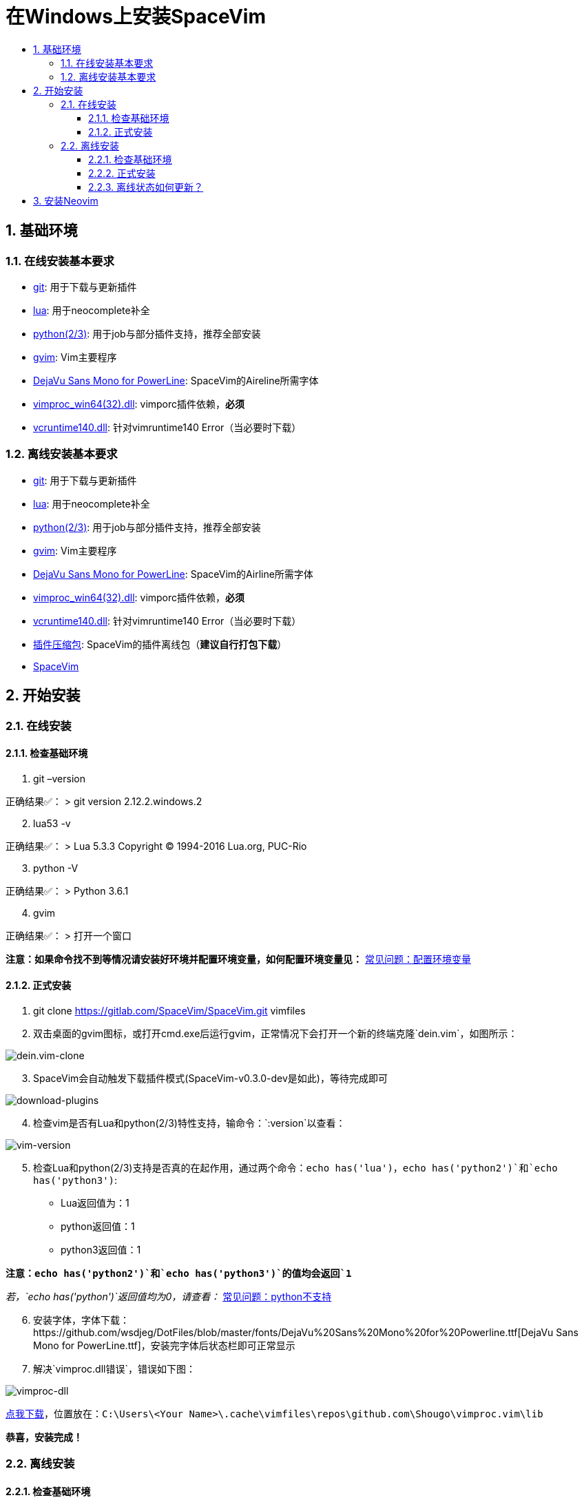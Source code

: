 = 在Windows上安装SpaceVim
:sectnums:
:toc:
:toclevels: 4
:toc-title:

== 基础环境

=== 在线安装基本要求

* https://git-scm.com/download[git]: 用于下载与更新插件
* http://luabinaries.sourceforge.net/download.html[lua]: 用于neocomplete补全
* https://www.python.org/downloads[python(2/3)]: 用于job与部分插件支持，推荐全部安装
* https://github.com/vim/vim-win32-installer/releases[gvim]: Vim主要程序
* https://github.com/wsdjeg/DotFiles/blob/master/fonts/DejaVu%20Sans%20Mono%20for%20Powerline.ttf[DejaVu Sans Mono for PowerLine]: SpaceVim的Aireline所需字体
* https://github.com/Shougo/vimproc.vim/releases[vimproc_win64(32).dll]: vimporc插件依赖，*必须*
* https://www.dllme.com/dll/download/29939/vcruntime140.dll[vcruntime140.dll]: 针对vimruntime140 Error（当必要时下载）

=== 离线安装基本要求

* https://git-scm.com/download[git]: 用于下载与更新插件
* http://luabinaries.sourceforge.net/download.html[lua]: 用于neocomplete补全
* https://www.python.org/downloads[python(2/3)]: 用于job与部分插件支持，推荐全部安装
* https://github.com/vim/vim-win32-installer/releases[gvim]: Vim主要程序
* https://github.com/wsdjeg/DotFiles/blob/master/fonts/DejaVu%20Sans%20Mono%20for%20Powerline.ttf[DejaVu Sans Mono for PowerLine]: SpaceVim的Airline所需字体
* https://github.com/Shougo/vimproc.vim/releases[vimproc_win64(32).dll]: vimporc插件依赖，*必须*
* https://www.dllme.com/dll/download/29939/vcruntime140.dll[vcruntime140.dll]: 针对vimruntime140 Error（当必要时下载）
* https://github.com/Gabirel/Hack-SpaceVim/releases[插件压缩包]: SpaceVim的插件离线包（*建议自行打包下载*）
* https://gitlab.com/SpaceVim/SpaceVim.git[SpaceVim]

== 开始安装

=== 在线安装

==== 检查基础环境

[arabic]
. git –version

正确结果✅： > git version 2.12.2.windows.2

[arabic, start=2]
. lua53 -v

正确结果✅： > Lua 5.3.3 Copyright (C) 1994-2016 Lua.org, PUC-Rio

[arabic, start=3]
. python -V

正确结果✅： > Python 3.6.1

[arabic, start=4]
. gvim

正确结果✅： > 打开一个窗口

*注意：如果命令找不到等情况请安装好环境并配置环境变量，如何配置环境变量见：* link:../FAQ.adoc#配置环境变量[常见问题：配置环境变量]

==== 正式安装

[arabic]
. git clone https://gitlab.com/SpaceVim/SpaceVim.git vimfiles
. 双击桌面的gvim图标，或打开cmd.exe后运行gvim，正常情况下会打开一个新的终端克隆`dein.vim`，如图所示：

image:https://gist.githubusercontent.com/Gabirel/b71a01cce86df216abd4fd0968864942/raw/2ac0304f46db1c6470f8f4982296d08875de2894/clone-dein.vim.PNG[dein.vim-clone]

[arabic, start=3]
. SpaceVim会自动触发下载插件模式(SpaceVim-v0.3.0-dev是如此)，等待完成即可

image:https://gist.github.com/Gabirel/b71a01cce86df216abd4fd0968864942/raw/a6de44e130d2c5ec1dec28601b8d952c8231f0a0/download-plugins.PNG[download-plugins]

[arabic, start=4]
. 检查vim是否有Lua和python(2/3)特性支持，输命令：`:version`以查看：

image:https://gist.github.com/Gabirel/b71a01cce86df216abd4fd0968864942/raw/1711e0d2ca9e22d8e3b4942498b0a77f9b25dd2c/vim-version-check.PNG[vim-version]

[arabic, start=5]
. 检查Lua和python(2/3)支持是否真的在起作用，通过两个命令：`echo has('lua')`，`echo has('python2')`和`echo has('python3')`:
* Lua返回值为：1
* python返回值：1
* python3返回值：1

*注意：`echo has('python2')`和`echo has('python3')`的值均会返回`1`*

_若，`echo has('python')`返回值均为0，请查看：_ link:../FAQ.adoc#python不支持[常见问题：python不支持]

[arabic, start=6]
. 安装字体，字体下载：https://github.com/wsdjeg/DotFiles/blob/master/fonts/DejaVu%20Sans%20Mono%20for%20Powerline.ttf[DejaVu Sans Mono for PowerLine.ttf]，安装完字体后状态栏即可正常显示
. 解决`vimproc.dll错误`，错误如下图：

image:https://gist.github.com/Gabirel/b71a01cce86df216abd4fd0968864942/raw/e7f27e84947f13bc9c91812881e47f2961162fc2/vimproc-dll-error.PNG[vimproc-dll]

https://github.com/Shougo/vimproc.vim/releases[点我下载]，位置放在：`C:\Users\<Your Name>\.cache\vimfiles\repos\github.com\Shougo\vimproc.vim\lib`

*恭喜，安装完成！*

=== 离线安装

==== 检查基础环境

检查列表同link:#检查基础环境[在线安装: 检查基础环境]相同，故不再赘述：

* git
* lua
* python(2/3)
* gvim

==== 正式安装

因link:#正式安装[在线安装： 正式安装]中已有详细说明，故不赘述重复部分，只对不同点作出详细说明：

[arabic]
. git clone https://gitlab.com/SpaceVim/SpaceVim.git vimfiles
. 解压打包好的插件列表至：

____
C:<Your Name>
____

dein.vim是SpaceVim的插件管理器，原本是通过在线方式自动触发下载的，因当前的离线安装环境，就必须要提前下载下来

*注意：你也可以下载打包好的插件离线包，但是官方强烈建议自行在本地下载后打包以便于使让各个插件处于最新的状态，让各个插件能为你高效地工作。*

*新人看这里的时候眼睛请睁大，需要打包的位置是：`~/.cache/vimfiles`*

[arabic, start=3]
. 打开gvim查看SpaceVim是否正常启动

*注意：如果是自行打包的插件离线包，请注意vimproc_dll是否存在。*

若有`vimproc's dll`，请按照link:#正式安装[在线安装：正式安装]中的安装手册来进行修补。

[arabic, start=4]
. 检查lua和python是否完全支持，步骤如link:#正式安装[在线安装：正式安装]相同
. 安装字体，请**提前下载好**: https://github.com/wsdjeg/DotFiles/blob/master/fonts/DejaVu%20Sans%20Mono%20for%20Powerline.ttf[DejaVu Sans Mono for PowerLine.ttf].

在安装完字体后，状态栏应该就可以正常工作了。

*恭喜，离线安装完成！*

==== 离线状态如何更新？

[@TamaMcGlinn](https://github.com/TamaMcGlinn) 提出了使用 https://git-scm.com/docs/git-bundle[`git bundle`] 想法。这个想法十分适合插件的增量更新。

这样一来，你就不需要通过**U盘**或者**内部邮件**的方式来进行全量拷贝。

不过，不幸的是，目前为止使用这种增量更新的方式，你必须要写脚本来达到你的增量更新的目的。官方并没有提供相关的操作。

具体的细节请看： https://github.com/Gabirel/Hack-SpaceVim/issues/12#issuecomment-654206784[Instructions For Installing SpaceVim - OFFLINE]

== 安装Neovim

[arabic]
. 根据施主的操作系统，选择下载https://github.com/neovim/neovim/wiki/Installing-Neovim#windows[Neovim]
. 把Neovim的`bin`目录加入path中
. 运行neovim
. 如果缺少`vcruntime140.dll`，请https://www.dllme.com/dll/download/29939/vcruntime140.dll[点我下载]
. 安装python2或者python3或者均安装，Neovim支持python2/3同时存在
. 添加neovim-python

* python2:

____
py -2 pip install –user –upgrade neovim
____

* python3

____
py -3 pip install –user –upgrade neovim
____

[arabic, start=7]
. 在neovim-qt.exe中，执行命令：`:CheckHealth` 来查看python2/3是否支持，支持的结果如图所示：

有python2支持： image:https://gist.github.com/Gabirel/b71a01cce86df216abd4fd0968864942/raw/5aff57c9397cd26dba23dd0d81b94fa9cf061b56/nvim-python2-support-success.PNG[nvim-python2-support-success]

没有python3支持： image:https://gist.github.com/Gabirel/b71a01cce86df216abd4fd0968864942/raw/5aff57c9397cd26dba23dd0d81b94fa9cf061b56/nvim-python3-support-failure.PNG[nvim-python3-support-failure]

若施主想要有python3支持，请按照第6步进行安装；同样，如果想要有ruby支持按照建议的命令执行即可

[arabic, start=8]
. 安装SpaceVim

____
git clone https://gitlab.com/SpaceVim/SpaceVim.git %userprofile% +
____

*注意：neovim中施主不需要安装Lua支持，因为neovim(v0.2)目前不支持Lua，因此SpaceVim不会使用neocomplete，而会使用deopelete*

'''''

link:installation-for-linux.adoc##在linux上安装spacevim[Linux指南] | 
link:../FAQ.adoc#faq[常见问题] | 
link:../README.adoc#table-of-contents[索引] | 
link:../../README.adoc#hack-spacevim[English Document]